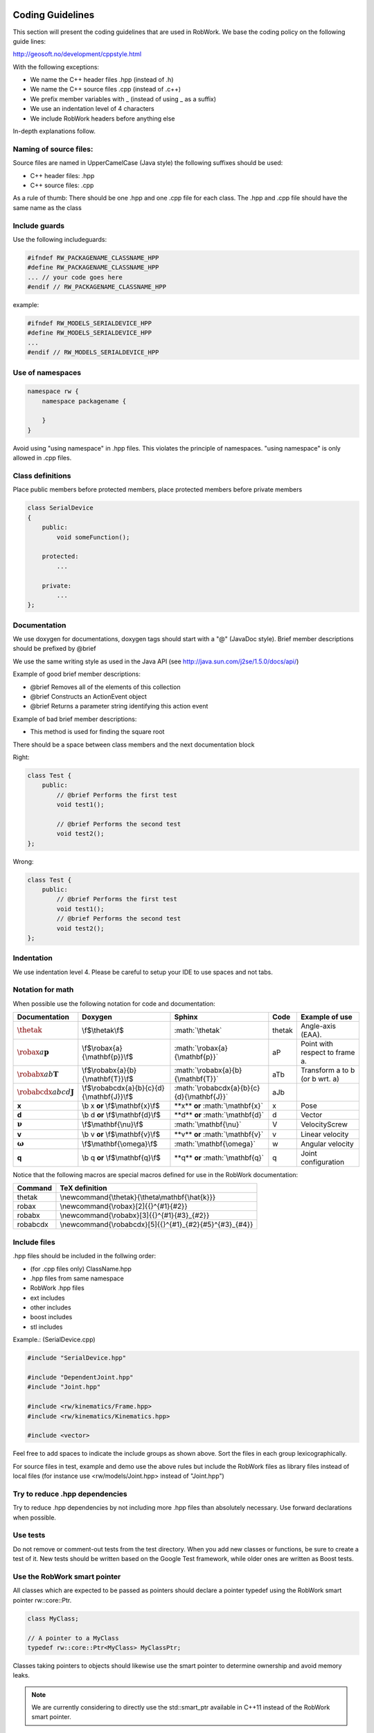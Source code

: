 .. _coding_standard:

Coding Guidelines
=================

This section will present the coding guidelines that are used in RobWork.
We base the coding policy on the following guide lines:

http://geosoft.no/development/cppstyle.html

With the following exceptions:

- We name the C++ header files .hpp (instead of .h)
- We name the C++ source files .cpp (instead of .c++)
- We prefix member variables with _ (instead of using _ as a suffix)
- We use an indentation level of 4 characters
- We include RobWork headers before anything else

In-depth explanations follow.

Naming of source files:
***********************

Source files are named in UpperCamelCase (Java style) the following suffixes should be used:

- C++ header files: .hpp
- C++ source files: .cpp

As a rule of thumb: There should be one .hpp and one .cpp file for each class. The .hpp and .cpp
file should have the same name as the class

Include guards
**************

Use the following includeguards:

.. code-block:: cpp

   #ifndef RW_PACKAGENAME_CLASSNAME_HPP
   #define RW_PACKAGENAME_CLASSNAME_HPP
   ... // your code goes here
   #endif // RW_PACKAGENAME_CLASSNAME_HPP

example:

.. code-block:: cpp

   #ifndef RW_MODELS_SERIALDEVICE_HPP
   #define RW_MODELS_SERIALDEVICE_HPP
   ...
   #endif // RW_MODELS_SERIALDEVICE_HPP

Use of namespaces
*****************

.. code-block:: cpp

   namespace rw {
       namespace packagename {

       }
   }

Avoid using "using namespace" in .hpp files. This violates the principle of namespaces.
"using namespace" is only allowed in .cpp files.

Class definitions
*****************

Place public members before protected members, place protected members before private members

.. code-block:: cpp

   class SerialDevice
   {
       public:
           void someFunction();

       protected:
           ...

       private:
           ...
   };

Documentation
*************

We use doxygen for documentations, doxygen tags should start with a "\@" (JavaDoc style). Brief member
descriptions should be prefixed by \@brief

We use the same writing style as used in the Java API (see http://java.sun.com/j2se/1.5.0/docs/api/)

Example of good brief member descriptions:

- \@brief Removes all of the elements of this collection
- \@brief Constructs an ActionEvent object
- \@brief Returns a parameter string identifying this action event

Example of bad brief member descriptions:

- This method is used for finding the square root

There should be a space between class members and the next documentation block

Right:

.. code-block:: cpp

   class Test {
       public:
           // @brief Performs the first test
           void test1();

           // @brief Performs the second test
           void test2();
   };

Wrong:

.. code-block:: cpp

   class Test {
       public:
           // @brief Performs the first test
           void test1();
           // @brief Performs the second test
           void test2();
   };

Indentation
***********

We use indentation level 4. Please be careful to setup your IDE to use spaces and not tabs.

Notation for math
*****************

When possible use the following notation for code and documentation:

========================================= =========================================== =============================================== ====== ==============================
Documentation                             Doxygen                                     Sphinx                                          Code   Example of use
========================================= =========================================== =============================================== ====== ==============================
:math:`\thetak`                           \\f$\\thetak\\f$                            \:math\:\`\\thetak\`                            thetak Angle-axis (EAA).
:math:`\robax{a}{\mathbf{p}}`             \\f$\\robax{a}{\\mathbf{p}}\\f$             \:math\:\`\\robax{a}{\\mathbf{p}}\`             aP     Point with respect to frame a.
:math:`\robabx{a}{b}{\mathbf{T}}`         \\f$\\robabx{a}{b}{\\mathbf{T}}\\f$         \:math\:\`\\robabx{a}{b}{\\mathbf{T}}\`         aTb    Transform a to b (or b wrt. a)
:math:`\robabcdx{a}{b}{c}{d}{\mathbf{J}}` \\f$\\robabcdx{a}{b}{c}{d}{\\mathbf{J}}\\f$ \:math\:\`\\robabcdx{a}{b}{c}{d}{\\mathbf{J}}\` aJb
**x**                                     \\b x  **or**  \\f$\\mathbf{x}\\f$          \*\*x\*\*  **or**  \:math\:\`\\mathbf{x}\`      x      Pose
**d**                                     \\b d  **or**  \\f$\\mathbf{d}\\f$          \*\*d\*\*  **or**  \:math\:\`\\mathbf{d}\`      d      Vector
:math:`\mathbf{\nu}`                      \\f$\\mathbf{\\nu}\\f$                      \:math\:\`\\mathbf{\\nu}\`                      V      VelocityScrew
**v**                                     \\b v  **or**  \\f$\\mathbf{v}\\f$          \*\*v\*\*  **or**  \:math\:\`\\mathbf{v}\`      v      Linear velocity
:math:`\mathbf{\omega}`                   \\f$\\mathbf{\\omega}\\f$                   \:math\:\`\\mathbf{\\omega}\`                   w      Angular velocity
**q**                                     \\b q  **or**  \\f$\\mathbf{q}\\f$          \*\*q\*\*  **or**  \:math\:\`\\mathbf{q}\`      q      Joint configuration
========================================= =========================================== =============================================== ====== ==============================

Notice that the following macros are special macros defined for use in the RobWork documentation:

======== =======================================================
Command  TeX definition
======== =======================================================
thetak   \\newcommand{\\thetak}{\\theta\\mathbf{\\hat{k}}}
robax    \\newcommand{\\robax}[2]{{}^{#1}{#2}}
robabx   \\newcommand{\\robabx}[3]{{}^{#1}{#3}_{#2}}
robabcdx \\newcommand{\\robabcdx}[5]{{}^{#1}_{#2}{#5}^{#3}_{#4}}
======== =======================================================

Include files
*************

.hpp files should be included in the follwing order:

- (for .cpp files only) ClassName.hpp
- .hpp files from same namespace
- RobWork .hpp files
- ext includes
- other includes
- boost includes
- stl includes

Example.: (SerialDevice.cpp)

.. code-block:: cpp

   #include "SerialDevice.hpp"

   #include "DependentJoint.hpp"
   #include "Joint.hpp"

   #include <rw/kinematics/Frame.hpp>
   #include <rw/kinematics/Kinematics.hpp>

   #include <vector>

Feel free to add spaces to indicate the include groups as shown above. Sort the files in each group lexicographically.

For source files in test, example and demo use the above rules but include the
RobWork files as library files instead of local files (for instance use <rw/models/Joint.hpp> instead of "Joint.hpp")

Try to reduce .hpp dependencies
*******************************

Try to reduce .hpp dependencies by not including more .hpp files than absolutely necessary.
Use forward declarations when possible.

Use tests
*********

Do not remove or comment-out tests from the test directory. When you add new classes or functions, be sure to create a test of it.
New tests should be written based on the Google Test framework, while older ones are written as Boost tests.

Use the RobWork smart pointer
*****************************

All classes which are expected to be passed as pointers should declare a pointer typedef using the
RobWork smart pointer rw::core::Ptr.

.. code-block:: cpp

   class MyClass;

   // A pointer to a MyClass
   typedef rw::core::Ptr<MyClass> MyClassPtr;

Classes taking pointers to objects should likewise use the smart pointer to determine ownership
and avoid memory leaks.

.. note::
   We are currently considering to directly use the std::smart_ptr available in C++11 instead of the RobWork smart pointer.

Templates
===============

To combine all of the best practices described here, an example of a .hpp and .cpp file is provided.
These can also be used at templates when developing new classes.

.hpp file
*********

.. code-block:: cpp

   /********************************************************************************
    * Copyright 2009 The Robotics Group, The Maersk Mc-Kinney Moller Institute, 
    * Faculty of Engineering, University of Southern Denmark 
    * 
    * Licensed under the Apache License, Version 2.0 (the "License");
    * you may not use this file except in compliance with the License.
    * You may obtain a copy of the License at
    *
    *     http://www.apache.org/licenses/LICENSE-2.0
    *
    * Unless required by applicable law or agreed to in writing, software
    * distributed under the License is distributed on an "AS IS" BASIS,
    * WITHOUT WARRANTIES OR CONDITIONS OF ANY KIND, either express or implied.
    * See the License for the specific language governing permissions and
    * limitations under the License.
    ********************************************************************************/

   #ifndef RW_MODELS_SERIALDEVICE_HPP
   #define RW_MODELS_SERIALDEVICE_HPP

   /**
    * @file SerialDevice.hpp
    */

   #include "JointDevice.hpp"

   #include <vector>

   namespace rw {
       namespace models {
           /** @addtogroup models */
           //! @{

           /**
            * @brief The device for a serial chain.
            *
            * SerialChain is like JointDevice except that SerialChain has the
            * additional guarantee that the joints lie on a single parent to child
            * path of the kinematic tree.
            */
           class SerialDevice : public JointDevice
           {
               public:
                   //! @brief smart pointer type to this class
                   typedef rw::core::Ptr<SerialDevice> Ptr;
                   //! @brief smart pointer type to this const class
                   typedef rw::core::Ptr< const SerialDevice > CPtr;

                   /**
                    * @brief Constructor
                    *
                    * @param first [in] the base frame of the robot
                    * @param last [in] the end-effector of the robot
                    * @param name [in] name of device
                    * @param state [in] the connectedness of the frames
                    */
                   SerialDevice(
                           kinematics::Frame* first,
                           kinematics::Frame* last,
                           const std::string& name,
                           const kinematics::State& state);

                   //! @brief destructor
                   virtual ~SerialDevice() {}

                   /**
                    * @brief Frames of the device.
                    *
                    * This method is being used when displaying the kinematic
                    * structure of devices in RobWorkStudio. The method really
                    * isn't of much use for everyday programming.
                    *
                    * @return list of raw Frame pointers.
                    */
                   const std::vector<kinematics::Frame*>& frames() const;

                   ...

               private:
                   std::vector<kinematics::Frame*> _kinematicChain;
           };
           //! @}
       } // end models namespace
   } // end rw namespace

   #endif // end include guard

.cpp file
*********

.. code-block:: cpp

   /********************************************************************************
    * Copyright 2009 The Robotics Group, The Maersk Mc-Kinney Moller Institute, 
    * Faculty of Engineering, University of Southern Denmark 
    * 
    * Licensed under the Apache License, Version 2.0 (the "License");
    * you may not use this file except in compliance with the License.
    * You may obtain a copy of the License at
    *
    *     http://www.apache.org/licenses/LICENSE-2.0
    *
    * Unless required by applicable law or agreed to in writing, software
    * distributed under the License is distributed on an "AS IS" BASIS,
    * WITHOUT WARRANTIES OR CONDITIONS OF ANY KIND, either express or implied.
    * See the License for the specific language governing permissions and
    * limitations under the License.
    ********************************************************************************/

   #include "SerialDevice.hpp"

   #include "DependentJoint.hpp"
   #include "Joint.hpp"

   #include <rw/kinematics/Frame.hpp>
   #include <rw/kinematics/Kinematics.hpp>

   #include <vector>

   using namespace rw::core;
   using namespace rw::kinematics;
   using namespace rw::math;
   using namespace rw::models;

   namespace
   {
       std::vector<Joint*> getJointsFromFrames(const std::vector<Frame*>& frames)
       {
           std::vector<Joint*> active;
           ...
           return active;
       }
   }

   SerialDevice::SerialDevice(Frame* first,
                              Frame* last,
                              const std::string& name,
                              const State& state):
       JointDevice(name, first,
               last,getJointsFromFrames(...),state),
       _kinematicChain(getChain(first, last, state))
   {
   }

   const std::vector<Frame*>& SerialDevice::frames() const
   {
       return _kinematicChain;
   }